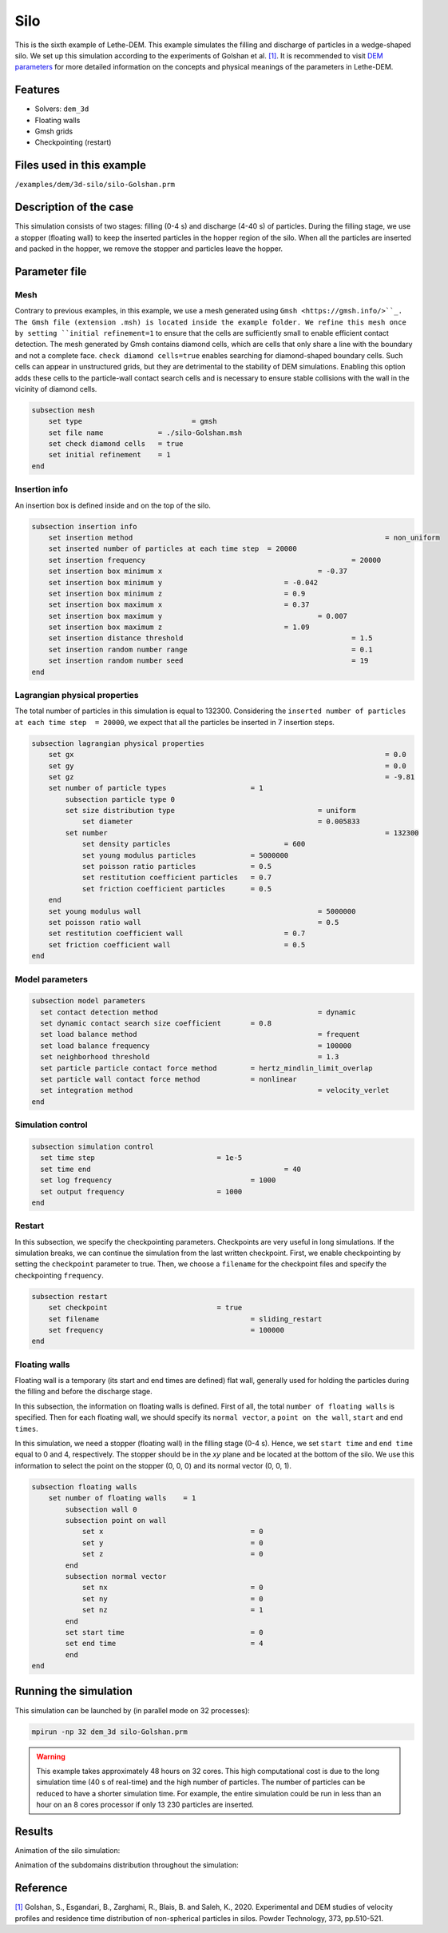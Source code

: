 ==================================
Silo
==================================

This is the sixth example of Lethe-DEM. This example simulates the filling and discharge of particles in a wedge-shaped silo. We set up this simulation according to the experiments of Golshan et al. `[1] <https://doi.org/10.1016/j.powtec.2020.06.093>`_. It is recommended to visit `DEM parameters <../../../parameters/dem/dem.html>`_ for more detailed information on the concepts and physical meanings of the parameters in Lethe-DEM.

Features
----------------------------------
- Solvers: ``dem_3d``
- Floating walls
- Gmsh grids
- Checkpointing (restart)


Files used in this example
----------------------------
``/examples/dem/3d-silo/silo-Golshan.prm``


Description of the case
-----------------------

This simulation consists of two stages: filling (0-4 s) and discharge (4-40 s) of particles. During the filling stage, we use a stopper (floating wall) to keep the inserted particles in the hopper region of the silo. When all the particles are inserted and packed in the hopper, we remove the stopper and particles leave the hopper.


Parameter file
--------------

Mesh
~~~~~

Contrary to previous examples, in this example, we use a mesh generated using ``Gmsh <https://gmsh.info/>``_. The Gmsh file (extension .msh) is located inside the example folder. We refine this mesh once by setting ``initial refinement=1`` to ensure that the cells are sufficiently small to enable efficient contact detection. The mesh generated by Gmsh contains diamond cells, which are cells that only share a line with the boundary and not a complete face. ``check diamond cells=true`` enables searching for diamond-shaped boundary cells. Such cells can appear in unstructured grids, but they are detrimental to the stability of DEM simulations. Enabling this option adds these cells to the particle-wall contact search cells and is necessary to ensure stable collisions with the wall in the vicinity of diamond cells.

.. code-block:: text

    subsection mesh
        set type 		          = gmsh
        set file name	          = ./silo-Golshan.msh
        set check diamond cells	  = true
        set initial refinement    = 1
    end


Insertion info
~~~~~~~~~~~~~~~~~~~

An insertion box is defined inside and on the top of the silo.

.. code-block:: text

    subsection insertion info
        set insertion method								= non_uniform
        set inserted number of particles at each time step  = 20000
        set insertion frequency            		 			= 20000
        set insertion box minimum x            	 			= -0.37
        set insertion box minimum y            	        	= -0.042
        set insertion box minimum z            	        	= 0.9
        set insertion box maximum x            	        	= 0.37
        set insertion box maximum y           	 			= 0.007
        set insertion box maximum z            	        	= 1.09
        set insertion distance threshold					= 1.5
        set insertion random number range					= 0.1
        set insertion random number seed					= 19
    end


Lagrangian physical properties
~~~~~~~~~~~~~~~~~~~~~~~~~~~~~~~

The total number of particles in this simulation is equal to 132300. Considering the ``inserted number of particles at each time step  = 20000``, we expect that all the particles be inserted in 7 insertion steps.

.. code-block:: text

    subsection lagrangian physical properties
        set gx            		 						= 0.0
        set gy            		 						= 0.0
        set gz            		 						= -9.81
        set number of particle types	                = 1
            subsection particle type 0
            set size distribution type					= uniform
                set diameter            	 			= 0.005833
            set number									= 132300
                set density particles            		= 600
                set young modulus particles         	= 5000000
                set poisson ratio particles          	= 0.5
                set restitution coefficient particles	= 0.7
                set friction coefficient particles      = 0.5
        end
        set young modulus wall            				= 5000000
        set poisson ratio wall            				= 0.5
        set restitution coefficient wall           		= 0.7
        set friction coefficient wall         			= 0.5
    end


Model parameters
~~~~~~~~~~~~~~~~~

.. code-block:: text

    subsection model parameters
      set contact detection method 		   		 	= dynamic
      set dynamic contact search size coefficient	= 0.8
      set load balance method				 		= frequent
      set load balance frequency				 	= 100000
      set neighborhood threshold				 	= 1.3
      set particle particle contact force method	= hertz_mindlin_limit_overlap
      set particle wall contact force method       	= nonlinear
      set integration method				 		= velocity_verlet
    end


Simulation control
~~~~~~~~~~~~~~~~~~~~~~~~~~~~

.. code-block:: text

    subsection simulation control
      set time step                 	 	= 1e-5
      set time end       					= 40
      set log frequency				        = 1000
      set output frequency            		= 1000
    end


Restart
~~~~~~~~~~~~~~~~~~~~~~~~~~~~

In this subsection, we specify the checkpointing parameters. Checkpoints are very useful in long simulations. If the simulation breaks, we can continue the simulation from the last written checkpoint. First, we enable checkpointing by setting the ``checkpoint`` parameter to true. Then, we choose a ``filename`` for the checkpoint files and specify the checkpointing ``frequency``.

.. code-block:: text

    subsection restart
        set checkpoint       			= true
        set filename      				= sliding_restart
        set frequency					= 100000
    end


Floating walls
~~~~~~~~~~~~~~~~~~~~~~~~~~~~

Floating wall is a temporary (its start and end times are defined) flat wall, generally used for holding the particles during the filling and before the discharge stage.

In this subsection, the information on floating walls is defined. First of all, the total ``number of floating walls`` is specified. Then for each floating wall, we should specify its ``normal vector``, a ``point on the wall``, ``start`` and ``end times``.

In this simulation, we need a stopper (floating wall) in the filling stage (0-4 s). Hence, we set ``start time`` and ``end time`` equal to 0 and 4, respectively. The stopper should be in the `xy` plane and be located at the bottom of the silo. We use this information to select the point on the stopper (0, 0, 0) and its normal vector (0, 0, 1).

.. code-block:: text

    subsection floating walls
        set number of floating walls	= 1
            subsection wall 0
            subsection point on wall
                set x					= 0
                set y					= 0
                set z					= 0
            end
            subsection normal vector
                set nx					= 0
                set ny					= 0
                set nz					= 1
            end
            set start time				= 0
            set end time				= 4
            end
    end


Running the simulation
----------------------
This simulation can be launched by (in parallel mode on 32 processes):

.. code-block:: text

  mpirun -np 32 dem_3d silo-Golshan.prm

.. warning::
	This example takes approximately 48 hours on 32 cores. This high computational cost is due to the long simulation time (40 s of real-time) and the high number of particles. The number of particles can be reduced to have a shorter simulation time. For example, the entire simulation could be run in less than an hour on an 8 cores processor if only 13 230 particles are inserted.

Results
---------

Animation of the silo simulation:

.. raw:: html

    <iframe width="560" height="315" src="https://www.youtube.com/embed/fWzza739UVg" frameborder="0" allowfullscreen></iframe>

Animation of the subdomains distribution throughout the simulation:

.. raw:: html

    <iframe width="560" height="315" src="https://www.youtube.com/embed/uoQG97SO6Zc" frameborder="0" allowfullscreen></iframe>


Reference
---------
`[1] <https://doi.org/10.1016/j.powtec.2020.06.093>`_ Golshan, S., Esgandari, B., Zarghami, R., Blais, B. and Saleh, K., 2020. Experimental and DEM studies of velocity profiles and residence time distribution of non-spherical particles in silos. Powder Technology, 373, pp.510-521.